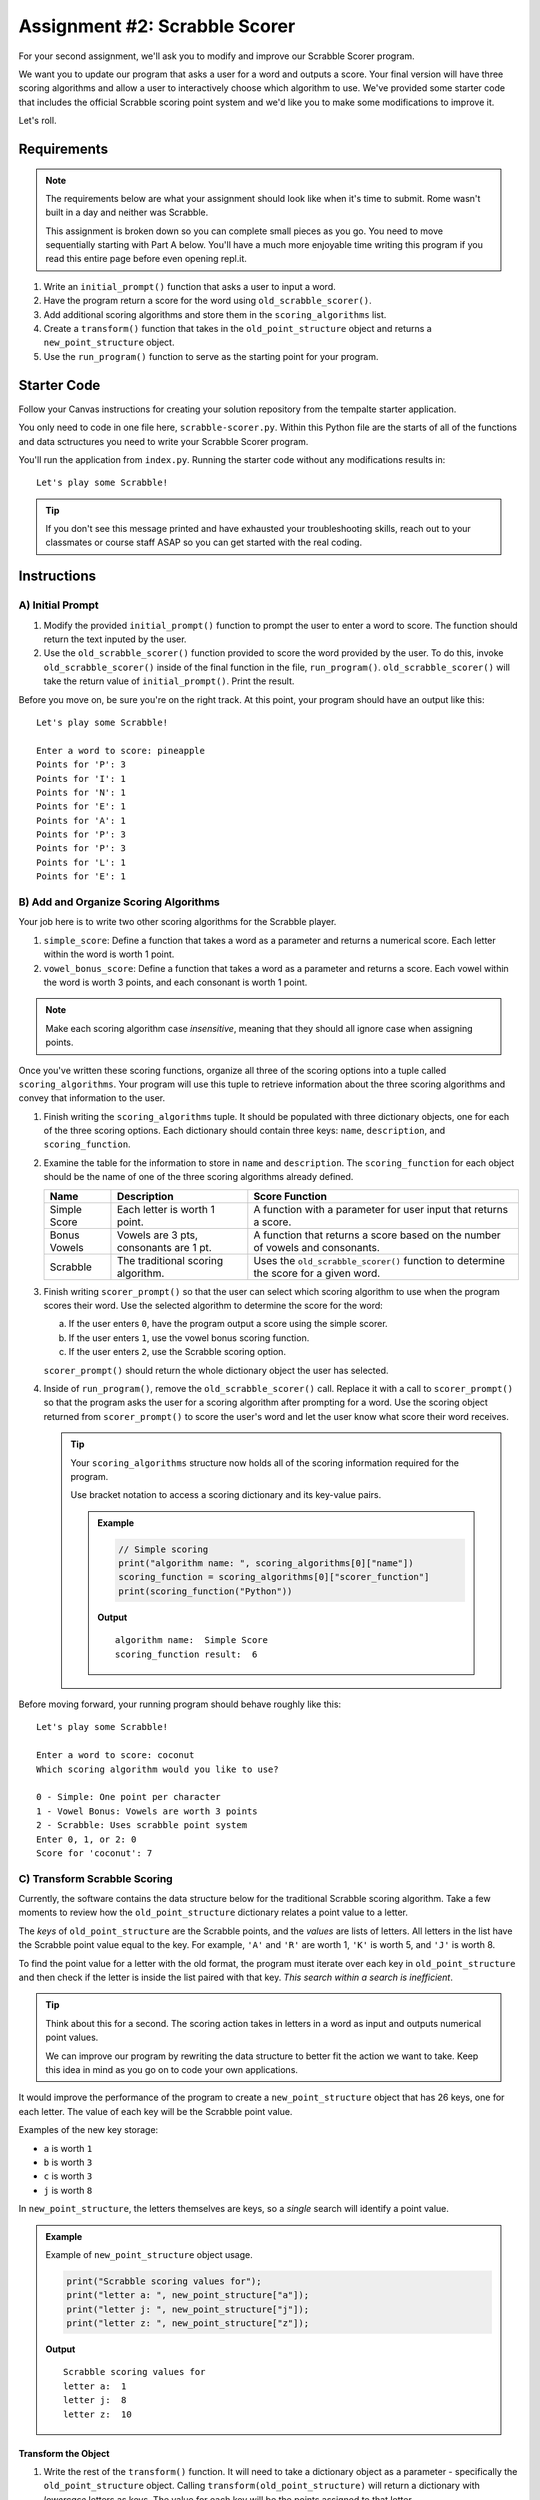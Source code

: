 Assignment #2: Scrabble Scorer
==============================

For your second assignment, we'll ask you to modify and improve our Scrabble Scorer program. 

We want you to update our program that asks a user for a word 
and outputs a score. Your final version will have three scoring algorithms and 
allow a user to interactively choose which algorithm to use. We've provided some starter code that
includes the official Scrabble scoring point system and we'd like you to make 
some modifications to improve it.

Let's roll.

Requirements
------------

.. admonition:: Note

   The requirements below are what your assignment should look like when it's 
   time to submit. Rome wasn't built in a day and neither was Scrabble.

   This assignment is broken down so you can complete small pieces as you go.
   You need to move sequentially starting with Part A below. You'll have a much more 
   enjoyable time writing this program if you read this entire page before even opening repl.it.

#. Write an ``initial_prompt()`` function that asks a user to input a word.
#. Have the program return a score for the word using ``old_scrabble_scorer()``.
#. Add additional scoring algorithms and store them in the ``scoring_algorithms`` list.
#. Create a ``transform()`` function that takes in the ``old_point_structure``
   object and returns a ``new_point_structure`` object.
#. Use the ``run_program()`` function to serve as the starting point for your
   program.

Starter Code
------------

Follow your Canvas instructions for creating your solution repository from the tempalte starter application.

You only need to code in one file here, ``scrabble-scorer.py``. Within this Python
file are the starts of all of the functions and data sctructures you need to write your 
Scrabble Scorer program.

You'll run the application from ``index.py``. Running the starter code without any modifications
results in:

:: 

   Let's play some Scrabble!


.. admonition:: Tip

   If you don't see this message printed and have exhausted your troubleshooting skills, 
   reach out to your classmates or course staff ASAP so you can get started with the real coding.

Instructions
------------

A) Initial Prompt
^^^^^^^^^^^^^^^^^

#. Modify the provided ``initial_prompt()`` function to prompt the user to enter a word to score. The function should return 
   the text inputed by the user.
#. Use the ``old_scrabble_scorer()`` function provided to score the word provided by the user. To do this,
   invoke ``old_scrabble_scorer()`` inside of the final function in the file, ``run_program()``. 
   ``old_scrabble_scorer()`` will take the return value of ``initial_prompt()``.
   Print the result.

Before you move on, be sure you're on the right track. At this point, your program should have an output like this:

:: 

   Let's play some Scrabble!

   Enter a word to score: pineapple
   Points for 'P': 3
   Points for 'I': 1
   Points for 'N': 1
   Points for 'E': 1
   Points for 'A': 1
   Points for 'P': 3
   Points for 'P': 3
   Points for 'L': 1
   Points for 'E': 1



B) Add and Organize Scoring Algorithms
^^^^^^^^^^^^^^^^^^^^^^^^^^^^^^^^^^^^^^

Your job here is to write two other scoring algorithms for the Scrabble player.

#. ``simple_score``: Define a function that takes a word as a parameter and
   returns a numerical score. Each letter within the word is worth 1 point.
#. ``vowel_bonus_score``: Define a function that takes a word as a parameter and
   returns a score. Each vowel within the word is worth 3 points, and each
   consonant is worth 1 point.

.. admonition:: Note

   Make each scoring algorithm case *insensitive*, meaning that they
   should all ignore case when assigning points.


Once you've written these scoring functions, organize all three of the scoring options into a tuple 
called ``scoring_algorithms``. Your program will use this tuple to retrieve information about the 
three scoring algorithms and convey that information to the user. 

#. Finish writing the ``scoring_algorithms`` tuple. It should be populated with three dictionary objects, 
   one for each of the three scoring options. Each dictionary should contain three keys: ``name``, ``description``, and ``scoring_function``.
#. Examine the table for the information to store in ``name`` and
   ``description``. The ``scoring_function`` for each object should be the name of
   one of the three scoring algorithms already defined.

   .. list-table::
      :header-rows: 1

      * - Name
        - Description
        - Score Function
      * - Simple Score
        - Each letter is worth 1 point.
        - A function with a parameter for user input that returns a score.
      * - Bonus Vowels
        - Vowels are 3 pts, consonants are 1 pt.
        - A function that returns a score based on the
          number of vowels and consonants.
      * - Scrabble
        - The traditional scoring algorithm.
        - Uses the ``old_scrabble_scorer()`` function to determine the score for a given
          word.


#. Finish writing ``scorer_prompt()`` so that the user can select which scoring algorithm to use when the program scores their word. 
   Use the selected algorithm to determine the score for the word:

   a. If the user enters ``0``, have the program output a score using the simple scorer.
   b. If the user enters ``1``, use the vowel bonus scoring function.
   c. If the user enters ``2``, use the Scrabble scoring option.

   ``scorer_prompt()`` should return the whole dictionary object the user has selected.

#. Inside of ``run_program()``, remove the ``old_scrabble_scorer()`` call. Replace it with a call to ``scorer_prompt()`` so that the program asks the user for a scoring algorithm after prompting for a word.
   Use the scoring object returned from ``scorer_prompt()`` to score the user's word and let the user know what score their word receives.


   .. admonition :: Tip

      Your ``scoring_algorithms`` structure now holds all of the scoring information required for the program.

      Use bracket notation to access a scoring dictionary and its key-value pairs.

      .. admonition:: Example

         .. sourcecode:: python

            // Simple scoring
            print("algorithm name: ", scoring_algorithms[0]["name"])
            scoring_function = scoring_algorithms[0]["scorer_function"]
            print(scoring_function("Python"))

         **Output**

         ::

            algorithm name:  Simple Score
            scoring_function result:  6

Before moving forward, your running program should behave roughly like this:

:: 

   Let's play some Scrabble!

   Enter a word to score: coconut
   Which scoring algorithm would you like to use?

   0 - Simple: One point per character
   1 - Vowel Bonus: Vowels are worth 3 points
   2 - Scrabble: Uses scrabble point system
   Enter 0, 1, or 2: 0
   Score for 'coconut': 7


C) Transform Scrabble Scoring
^^^^^^^^^^^^^^^^^^^^^^^^^^^^^

Currently, the software contains the data structure below for the traditional
Scrabble scoring algorithm. Take a few moments to review how the
``old_point_structure`` dictionary relates a point value to a letter.

.. sourcecode:: python
   :linenos:

   const old_point_structure = {
      1: ['A', 'E', 'I', 'O', 'U', 'L', 'N', 'R', 'S', 'T'],
      2: ['D', 'G'],
      3: ['B', 'C', 'M', 'P'],
      4: ['F', 'H', 'V', 'W', 'Y'],
      5: ['K'],
      8: ['J', 'X'],
      10: ['Q', 'Z']
   };

The *keys* of ``old_point_structure`` are the Scrabble points, and the
*values* are lists of letters. All letters in the list have the Scrabble
point value equal to the key. For example, ``'A'`` and ``'R'`` are worth 1,
``'K'`` is worth 5, and ``'J'`` is worth 8.

To find the point value for a letter with the old format, the program must
iterate over each key in ``old_point_structure`` and then check if the letter is
inside the list paired with that key. *This search within a search is
inefficient*.

.. admonition:: Tip

   Think about this for a second. The scoring action takes in letters in a word as input
   and outputs numerical point values. 

   We can improve our program by rewriting the data structure to better fit the action
   we want to take. Keep this idea in mind as you go on to code your own
   applications.

It would improve the performance of the program to create a ``new_point_structure`` object that has 26 keys,
one for each letter. The value of each key will be the Scrabble point value.

Examples of the new key storage:

* ``a`` is worth ``1``
* ``b`` is worth ``3``
* ``c`` is worth ``3``
* ``j`` is worth ``8``

In ``new_point_structure``, the letters themselves are keys, so a *single* search
will identify a point value. 

.. admonition:: Example

   Example of ``new_point_structure`` object usage.

   .. sourcecode:: python

      print("Scrabble scoring values for");
      print("letter a: ", new_point_structure["a"]);
      print("letter j: ", new_point_structure["j"]);
      print("letter z: ", new_point_structure["z"]);

   **Output**

   ::

      Scrabble scoring values for
      letter a:  1
      letter j:  8
      letter z:  10

Transform the Object
~~~~~~~~~~~~~~~~~~~~

#. Write the rest of the ``transform()`` function. It will need to take a dictionary object 
   as a parameter - specifically the ``old_point_structure`` object. Calling
   ``transform(old_point_structure)`` will return a dictionary with *lowercase*
   letters as keys. The value for each key will be the points assigned to that
   letter.

   .. admonition:: Tips

      a. Recall that ``for...in`` loops iterate over the keys within a dictionary.
      b. If you need a reminder of how to assign new key/value pairs, review the
         relevant section in the ``Objects`` chapter.
      c. To access the letter lists within ``old_point_structure``, use bracket
         notation (``old_point_structure[key]``).
      d. To access a particular element within a letter list, add a second set of
         brackets (``old_point_structure[key][index]``), or assign the list to a
         variable and use ``variableName[index]``.

         .. admonition:: Examples

            .. sourcecode:: Python
               :linenos:

               print("Letters with score '4':", old_point_structure[4]);
               print("3rd letter within the key '4' list:", old_point_structure[4][2]);

               letters = old_point_structure[8];
               print("Letters with score '8':", letters);
               print("2nd letter within the key '8' list:", letters[1]);

            **Output**

            ::

               Letters with score '4': [ 'F', 'H', 'V', 'W', 'Y' ]
               3rd letter within the key '4' list: V

               Letters with score '8': [ 'J', 'X' ]
               2nd letter within the key '8' list: X


#. Create a new variable called ``new_point_structure`` underneath your ``transform()`` function. 
   Assign the value of ``new_point_structure`` to be the result ``transform(old_point_structure)``.


   .. admonition:: Warning 

      Hard-coding the ``new_point_structure`` like this:

      .. sourcecode:: python

         new_point_structure = 
         {
            "a":1,
            "b": 1,
            "c": 1,
            etc ...
         }

      won't pass. And you'll lose an opportunity to practice this skill.

#. Once you've defined ``new_point_structure``, use it to finish writing the ``scrabble_scorer()`` function and then replace 
   the ``old_scrabble_scorer()`` function in ``scoring_algorithms`` with this new function.

   .. admonition:: Tip

      ``old_scrabble_scorer()`` uses ``old_point_structure`` and returns a score for each letter in a word. You'll want to write
      ``scrabble_scorer()`` to use ``new_point_structure`` and return a cumulative score for the whole word entered.

Test Words
~~~~~~~~~~

Here are some words you can use to test your code:

#. ``Python`` = 24 points using Scrabble, 10 using Simple Score, and 16
   using Bonus Vowels.
#. ``Scrabble`` = 14 points using Scrabble, 8 using Simple Score, and 12 using
   Bonus Vowels.
#. ``Zox`` = 19 points using Scrabble, 3 using Simple Score, and 5 using Bonus
   Vowels.

.. _example-output:

Example Output
~~~~~~~~~~~~~~

::

   Let's play some Scrabble!

   Enter a word to score: rum
   Which scoring algorithm would you like to use?

   0 - Simple: One point per character
   1 - Vowel Bonus: Vowels are worth 3 points
   2 - Scrabble: Uses scrabble point system
   Enter 0, 1, or 2: 2
   Score for 'rum': 5


Bonus Missions
--------------

#. Currently, the prompts accept ANY input values. The user could enter
   something *other* than 0, 1, or 2 when selecting the scoring algorithm, and
   they could enter numbers or symbols when asked for a word. Modify your code
   to reject invalid inputs and then re-prompt the user for the correct
   information.
#. Score words spelled with blank tiles by adding ``' '`` to the
   ``new_point_structure`` dictionary. The point value for a blank tile is ``0``.


